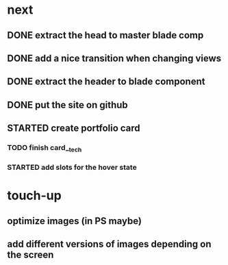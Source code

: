 * next
** DONE extract the head to master blade comp
   CLOSED: [2018-06-06 Wed 06:37]
** DONE add a nice transition when changing views
   CLOSED: [2018-06-06 Wed 07:04]
** DONE extract the header to blade component
   CLOSED: [2018-06-06 Wed 07:04]
** DONE put the site on github
   CLOSED: [2018-06-06 Wed 07:07]
** STARTED create portfolio card
*** TODO finish card__tech
*** STARTED add slots for the hover state
* touch-up 
** optimize images (in PS maybe)
** add different versions of images depending on the screen
